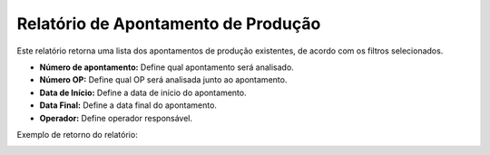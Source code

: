 Relatório de Apontamento de Produção
~~~~~~~~~~~~~~~~~~~~~~~~~~~~~~~~~~~~~~~~~~

Este relatório retorna uma lista dos apontamentos de produção existentes, de acordo com os filtros selecionados. 

.. image:: /_static/BR\ One\ Produção/Relatorios/Apontamento\ de\ Produção/01.png

- **Número de apontamento:** Define qual apontamento será analisado. 
- **Número OP:** Define qual OP será analisada junto ao apontamento. 
- **Data de Início:** Define a data de início do apontamento.
- **Data Final:** Define a data final do apontamento.
- **Operador:** Define operador responsável.

Exemplo de retorno do relatório: 

.. image:: /_static/BR\ One\ Produção/Relatorios/Apontamento\ de\ Produção/02.png